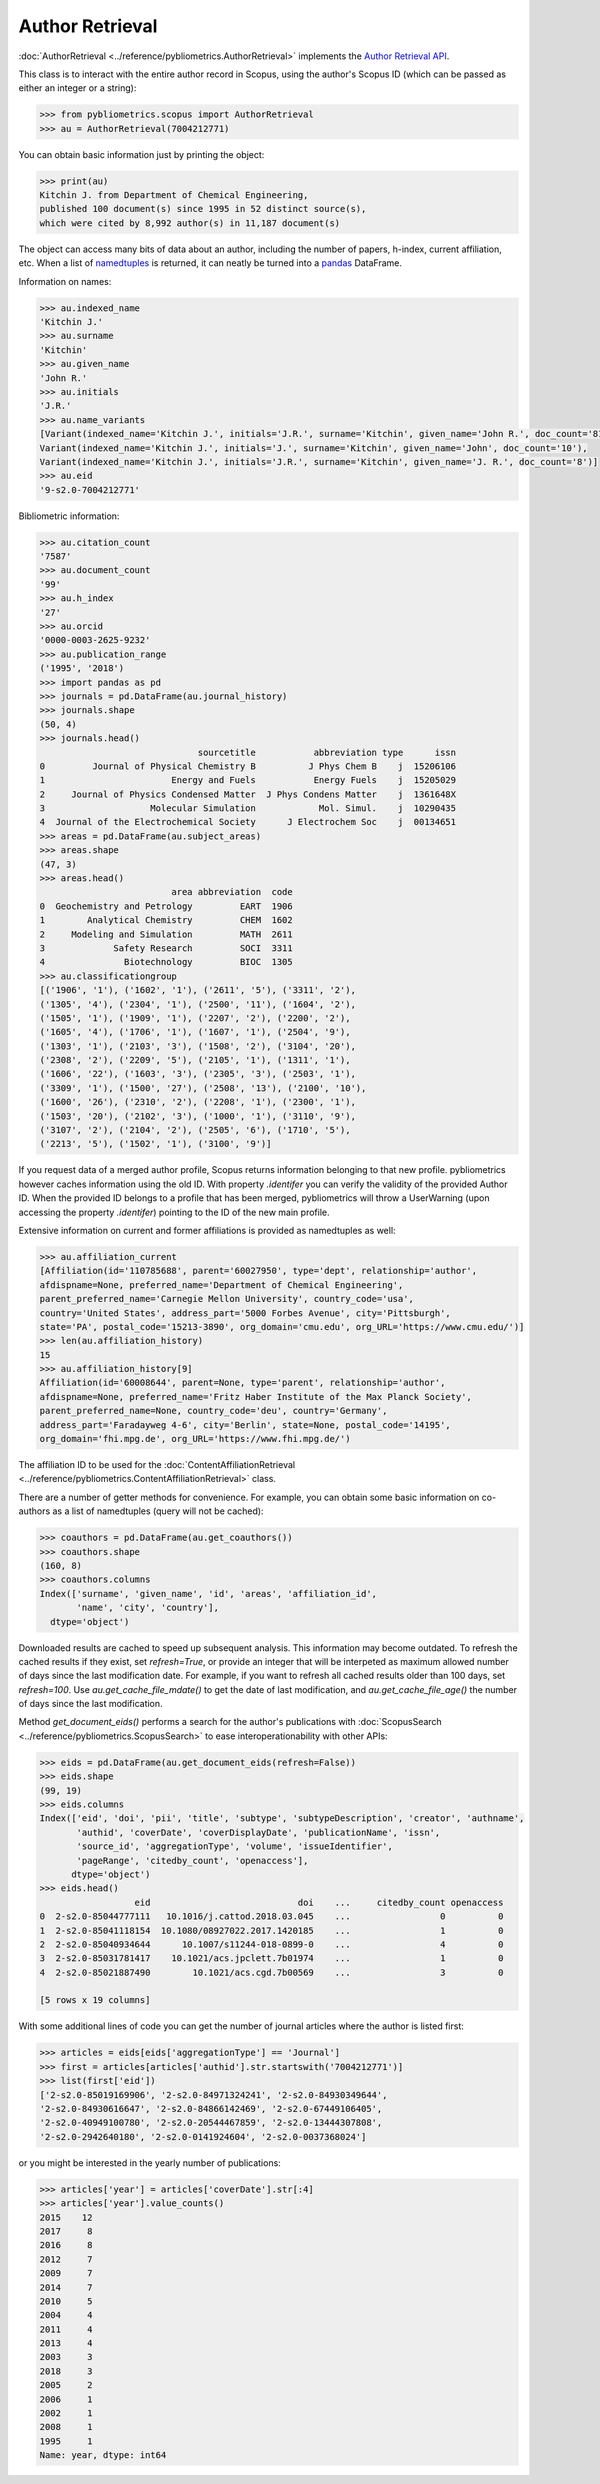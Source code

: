 Author Retrieval
----------------

:doc:`AuthorRetrieval <../reference/pybliometrics.AuthorRetrieval>` implements the `Author Retrieval API <https://api.elsevier.com/documentation/AuthorRetrievalAPI.wadl>`_.

This class is to interact with the entire author record in Scopus, using the author's Scopus ID (which can be passed as either an integer or a string):

.. code-block:: python
   
    >>> from pybliometrics.scopus import AuthorRetrieval
    >>> au = AuthorRetrieval(7004212771)


You can obtain basic information just by printing the object:

.. code-block:: python

    >>> print(au)
    Kitchin J. from Department of Chemical Engineering,
    published 100 document(s) since 1995 in 52 distinct source(s),
    which were cited by 8,992 author(s) in 11,187 document(s)


The object can access many bits of data about an author, including the number of papers, h-index, current affiliation, etc.  When a list of `namedtuples <https://docs.python.org/3/library/collections.html#collections.namedtuple>`_ is returned, it can neatly be turned into a `pandas <https://pandas.pydata.org/>`_ DataFrame.

Information on names:

.. code-block:: python

    >>> au.indexed_name
    'Kitchin J.'
    >>> au.surname
    'Kitchin'
    >>> au.given_name
    'John R.'
    >>> au.initials
    'J.R.'
    >>> au.name_variants
    [Variant(indexed_name='Kitchin J.', initials='J.R.', surname='Kitchin', given_name='John R.', doc_count='81'),
    Variant(indexed_name='Kitchin J.', initials='J.', surname='Kitchin', given_name='John', doc_count='10'),
    Variant(indexed_name='Kitchin J.', initials='J.R.', surname='Kitchin', given_name='J. R.', doc_count='8')]
    >>> au.eid
    '9-s2.0-7004212771'


Bibliometric information:

.. code-block:: python

    >>> au.citation_count
    '7587'
    >>> au.document_count
    '99'
    >>> au.h_index
    '27'
    >>> au.orcid
    '0000-0003-2625-9232'
    >>> au.publication_range
    ('1995', '2018')
    >>> import pandas as pd
    >>> journals = pd.DataFrame(au.journal_history)
    >>> journals.shape
    (50, 4)
    >>> journals.head()
                                  sourcetitle           abbreviation type      issn
    0         Journal of Physical Chemistry B          J Phys Chem B    j  15206106
    1                        Energy and Fuels           Energy Fuels    j  15205029
    2     Journal of Physics Condensed Matter  J Phys Condens Matter    j  1361648X
    3                    Molecular Simulation            Mol. Simul.    j  10290435
    4  Journal of the Electrochemical Society      J Electrochem Soc    j  00134651
    >>> areas = pd.DataFrame(au.subject_areas)
    >>> areas.shape
    (47, 3)
    >>> areas.head()
                             area abbreviation  code
    0  Geochemistry and Petrology         EART  1906
    1        Analytical Chemistry         CHEM  1602
    2     Modeling and Simulation         MATH  2611
    3             Safety Research         SOCI  3311
    4               Biotechnology         BIOC  1305
    >>> au.classificationgroup
    [('1906', '1'), ('1602', '1'), ('2611', '5'), ('3311', '2'),
    ('1305', '4'), ('2304', '1'), ('2500', '11'), ('1604', '2'),
    ('1505', '1'), ('1909', '1'), ('2207', '2'), ('2200', '2'),
    ('1605', '4'), ('1706', '1'), ('1607', '1'), ('2504', '9'),
    ('1303', '1'), ('2103', '3'), ('1508', '2'), ('3104', '20'),
    ('2308', '2'), ('2209', '5'), ('2105', '1'), ('1311', '1'),
    ('1606', '22'), ('1603', '3'), ('2305', '3'), ('2503', '1'),
    ('3309', '1'), ('1500', '27'), ('2508', '13'), ('2100', '10'),
    ('1600', '26'), ('2310', '2'), ('2208', '1'), ('2300', '1'),
    ('1503', '20'), ('2102', '3'), ('1000', '1'), ('3110', '9'),
    ('3107', '2'), ('2104', '2'), ('2505', '6'), ('1710', '5'),
    ('2213', '5'), ('1502', '1'), ('3100', '9')]


If you request data of a merged author profile, Scopus returns information belonging to that new profile.  pybliometrics however caches information using the old ID.  With property `.identifer` you can verify the validity of the provided Author ID.  When the provided ID belongs to a profile that has been merged, pybliometrics will throw a UserWarning (upon accessing the property `.identifer`) pointing to the ID of the new main profile.

Extensive information on current and former affiliations is provided as namedtuples as well:

.. code-block:: python

    >>> au.affiliation_current
    [Affiliation(id='110785688', parent='60027950', type='dept', relationship='author',
    afdispname=None, preferred_name='Department of Chemical Engineering',
    parent_preferred_name='Carnegie Mellon University', country_code='usa',
    country='United States', address_part='5000 Forbes Avenue', city='Pittsburgh',
    state='PA', postal_code='15213-3890', org_domain='cmu.edu', org_URL='https://www.cmu.edu/')]
    >>> len(au.affiliation_history)
    15
    >>> au.affiliation_history[9]
    Affiliation(id='60008644', parent=None, type='parent', relationship='author',
    afdispname=None, preferred_name='Fritz Haber Institute of the Max Planck Society',
    parent_preferred_name=None, country_code='deu', country='Germany',
    address_part='Faradayweg 4-6', city='Berlin', state=None, postal_code='14195',
    org_domain='fhi.mpg.de', org_URL='https://www.fhi.mpg.de/')


The affiliation ID to be used for the :doc:`ContentAffiliationRetrieval <../reference/pybliometrics.ContentAffiliationRetrieval>` class.

There are a number of getter methods for convenience.  For example, you can obtain some basic information on co-authors as a list of namedtuples (query will not be cached):

.. code-block:: python

    >>> coauthors = pd.DataFrame(au.get_coauthors())
    >>> coauthors.shape
    (160, 8)
    >>> coauthors.columns
    Index(['surname', 'given_name', 'id', 'areas', 'affiliation_id',
           'name', 'city', 'country'],
      dtype='object')


Downloaded results are cached to speed up subsequent analysis.  This information may become outdated.  To refresh the cached results if they exist, set `refresh=True`, or provide an integer that will be interpeted as maximum allowed number of days since the last modification date.  For example, if you want to refresh all cached results older than 100 days, set `refresh=100`.  Use `au.get_cache_file_mdate()` to get the date of last modification, and `au.get_cache_file_age()` the number of days since the last modification.

Method `get_document_eids()` performs a search for the author's publications with :doc:`ScopusSearch <../reference/pybliometrics.ScopusSearch>` to ease interoperationability with other APIs:

.. code-block:: python

    >>> eids = pd.DataFrame(au.get_document_eids(refresh=False))
    >>> eids.shape
    (99, 19)
    >>> eids.columns
    Index(['eid', 'doi', 'pii', 'title', 'subtype', 'subtypeDescription', 'creator', 'authname',
           'authid', 'coverDate', 'coverDisplayDate', 'publicationName', 'issn',
           'source_id', 'aggregationType', 'volume', 'issueIdentifier',
           'pageRange', 'citedby_count', 'openaccess'],
          dtype='object')
    >>> eids.head()
                      eid                            doi    ...     citedby_count openaccess
    0  2-s2.0-85044777111   10.1016/j.cattod.2018.03.045    ...                 0          0
    1  2-s2.0-85041118154  10.1080/08927022.2017.1420185    ...                 1          0
    2  2-s2.0-85040934644      10.1007/s11244-018-0899-0    ...                 4          0
    3  2-s2.0-85031781417    10.1021/acs.jpclett.7b01974    ...                 1          0
    4  2-s2.0-85021887490        10.1021/acs.cgd.7b00569    ...                 3          0

    [5 rows x 19 columns]


With some additional lines of code you can get the number of journal articles where the author is listed first:

.. code-block:: python

    >>> articles = eids[eids['aggregationType'] == 'Journal']
    >>> first = articles[articles['authid'].str.startswith('7004212771')]
    >>> list(first['eid'])
    ['2-s2.0-85019169906', '2-s2.0-84971324241', '2-s2.0-84930349644',
    '2-s2.0-84930616647', '2-s2.0-84866142469', '2-s2.0-67449106405',
    '2-s2.0-40949100780', '2-s2.0-20544467859', '2-s2.0-13444307808',
    '2-s2.0-2942640180', '2-s2.0-0141924604', '2-s2.0-0037368024']


or you might be interested in the yearly number of publications:

.. code-block:: python

    >>> articles['year'] = articles['coverDate'].str[:4]
    >>> articles['year'].value_counts()
    2015    12
    2017     8
    2016     8
    2012     7
    2009     7
    2014     7
    2010     5
    2004     4
    2011     4
    2013     4
    2003     3
    2018     3
    2005     2
    2006     1
    2002     1
    2008     1
    1995     1
    Name: year, dtype: int64

